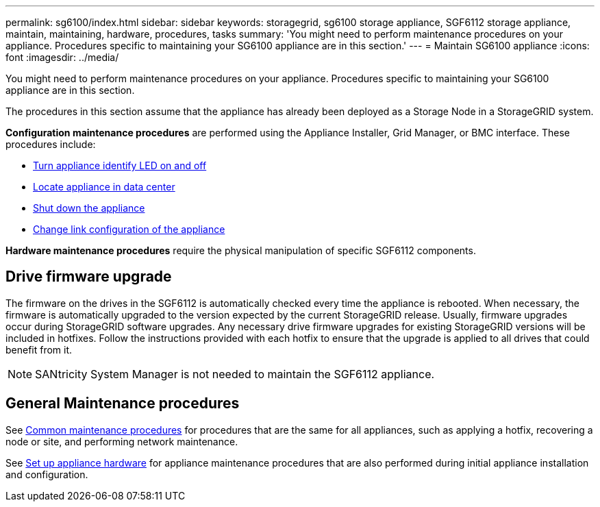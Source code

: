 ---
permalink: sg6100/index.html
sidebar: sidebar
keywords: storagegrid, sg6100 storage appliance, SGF6112 storage appliance, maintain, maintaining, hardware, procedures, tasks
summary: 'You might need to perform maintenance procedures on your appliance. Procedures specific to maintaining your SG6100 appliance are in this section.'
---
= Maintain SG6100 appliance
:icons: font
:imagesdir: ../media/

[.lead]
You might need to perform maintenance procedures on your appliance. Procedures specific to maintaining your SG6100 appliance are in this section. 

The procedures in this section assume that the appliance has already been deployed as a Storage Node in a StorageGRID system.

*Configuration maintenance procedures* are performed using the Appliance Installer, Grid Manager, or BMC interface. These procedures include:

* link:turning-sgf6112-identify-led-on-and-off.html[Turn appliance identify LED on and off]
* link:locating-sgf6112-in-data-center.html[Locate appliance in data center]
* link:power-sgf6112-off-on.html[Shut down the appliance]
* link:changing-link-configuration-of-sgf6112-appliance.html[Change link configuration of the appliance]

*Hardware maintenance procedures* require the physical manipulation of specific SGF6112 components. 

== Drive firmware upgrade

The firmware on the drives in the SGF6112 is automatically checked every time the appliance is rebooted. When necessary, the firmware is automatically upgraded to the version expected by the current StorageGRID release. Usually, firmware upgrades occur during StorageGRID software upgrades. Any necessary drive firmware upgrades for existing StorageGRID versions will be included in hotfixes. Follow the instructions provided with each hotfix to ensure that the upgrade is applied to all drives that could benefit from it. 

NOTE:  SANtricity System Manager is not needed to maintain the SGF6112 appliance. 

== General Maintenance procedures

See link:../commonhardware/index.html[Common maintenance procedures] for procedures that are the same for all appliances, such as applying a hotfix, recovering a node or site, and performing network maintenance.

See link:../installconfig/configuring-hardware.html[Set up appliance hardware] for appliance maintenance procedures that are also performed during initial appliance installation and configuration.

